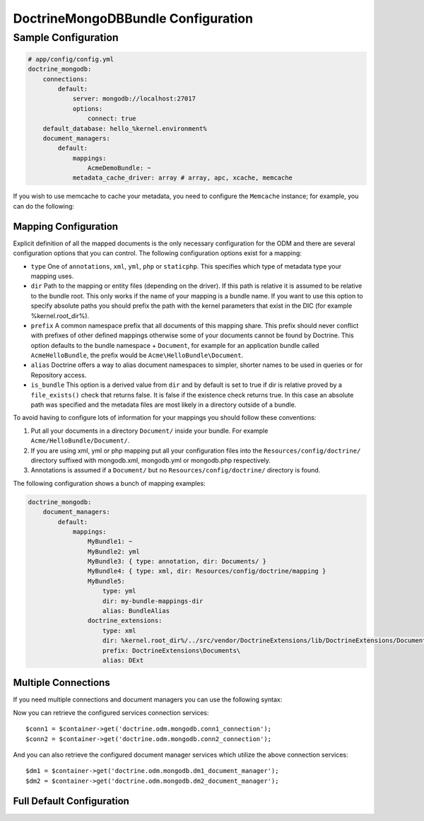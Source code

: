 DoctrineMongoDBBundle Configuration
===================================

Sample Configuration
--------------------

.. code-block:: yaml

    # app/config/config.yml
    doctrine_mongodb:
        connections:
            default:
                server: mongodb://localhost:27017
                options:
                    connect: true
        default_database: hello_%kernel.environment%
        document_managers:
            default:
                mappings:
                    AcmeDemoBundle: ~
                metadata_cache_driver: array # array, apc, xcache, memcache

If you wish to use memcache to cache your metadata, you need to configure the
``Memcache`` instance; for example, you can do the following:

.. configuration-block::

    .. code-block:: yaml

        # app/config/config.yml
        doctrine_mongodb:
            default_database: hello_%kernel.environment%
            connections:
                default:
                    server: mongodb://localhost:27017
                    options:
                        connect: true
            document_managers:
                default:
                    mappings:
                        AcmeDemoBundle: ~
                    metadata_cache_driver:
                        type: memcache
                        class: Doctrine\Common\Cache\MemcacheCache
                        host: localhost
                        port: 11211
                        instance_class: Memcache

    .. code-block:: xml

        <?xml version="1.0" ?>

        <container xmlns="http://symfony.com/schema/dic/services"
            xmlns:xsi="http://www.w3.org/2001/XMLSchema-instance"
            xmlns:doctrine_mongodb="http://symfony.com/schema/dic/doctrine/odm/mongodb"
            xsi:schemaLocation="http://symfony.com/schema/dic/services http://symfony.com/schema/dic/services/services-1.0.xsd
                                http://symfony.com/schema/dic/doctrine/odm/mongodb http://symfony.com/schema/dic/doctrine/odm/mongodb/mongodb-1.0.xsd">

            <doctrine_mongodb:config default-database="hello_%kernel.environment%">
                <doctrine_mongodb:document-manager id="default">
                    <doctrine_mongodb:mapping name="AcmeDemoBundle" />
                    <doctrine_mongodb:metadata-cache-driver type="memcache">
                        <doctrine_mongodb:class>Doctrine\Common\Cache\MemcacheCache</doctrine_mongodb:class>
                        <doctrine_mongodb:host>localhost</doctrine_mongodb:host>
                        <doctrine_mongodb:port>11211</doctrine_mongodb:port>
                        <doctrine_mongodb:instance-class>Memcache</doctrine_mongodb:instance-class>
                    </doctrine_mongodb:metadata-cache-driver>
                </doctrine_mongodb:document-manager>
                <doctrine_mongodb:connection id="default" server="mongodb://localhost:27017">
                    <doctrine_mongodb:options>
                        <doctrine_mongodb:connect>true</doctrine_mongodb:connect>
                    </doctrine_mongodb:options>
                </doctrine_mongodb:connection>
            </doctrine_mongodb:config>
        </container>

Mapping Configuration
~~~~~~~~~~~~~~~~~~~~~

Explicit definition of all the mapped documents is the only necessary
configuration for the ODM and there are several configuration options that you
can control. The following configuration options exist for a mapping:

- ``type`` One of ``annotations``, ``xml``, ``yml``, ``php`` or ``staticphp``.
  This specifies which type of metadata type your mapping uses.

- ``dir`` Path to the mapping or entity files (depending on the driver). If
  this path is relative it is assumed to be relative to the bundle root. This
  only works if the name of your mapping is a bundle name. If you want to use
  this option to specify absolute paths you should prefix the path with the
  kernel parameters that exist in the DIC (for example %kernel.root_dir%).

- ``prefix`` A common namespace prefix that all documents of this mapping
  share. This prefix should never conflict with prefixes of other defined
  mappings otherwise some of your documents cannot be found by Doctrine. This
  option defaults to the bundle namespace + ``Document``, for example for an
  application bundle called ``AcmeHelloBundle``, the prefix would be
  ``Acme\HelloBundle\Document``.

- ``alias`` Doctrine offers a way to alias document namespaces to simpler,
  shorter names to be used in queries or for Repository access.

- ``is_bundle`` This option is a derived value from ``dir`` and by default is
  set to true if dir is relative proved by a ``file_exists()`` check that
  returns false. It is false if the existence check returns true. In this case
  an absolute path was specified and the metadata files are most likely in a
  directory outside of a bundle.

To avoid having to configure lots of information for your mappings you should
follow these conventions:

1. Put all your documents in a directory ``Document/`` inside your bundle. For
   example ``Acme/HelloBundle/Document/``.

2. If you are using xml, yml or php mapping put all your configuration files
   into the ``Resources/config/doctrine/`` directory
   suffixed with mongodb.xml, mongodb.yml or mongodb.php respectively.

3. Annotations is assumed if a ``Document/`` but no
   ``Resources/config/doctrine/`` directory is found.

The following configuration shows a bunch of mapping examples:

.. code-block:: yaml

    doctrine_mongodb:
        document_managers:
            default:
                mappings:
                    MyBundle1: ~
                    MyBundle2: yml
                    MyBundle3: { type: annotation, dir: Documents/ }
                    MyBundle4: { type: xml, dir: Resources/config/doctrine/mapping }
                    MyBundle5:
                        type: yml
                        dir: my-bundle-mappings-dir
                        alias: BundleAlias
                    doctrine_extensions:
                        type: xml
                        dir: %kernel.root_dir%/../src/vendor/DoctrineExtensions/lib/DoctrineExtensions/Documents
                        prefix: DoctrineExtensions\Documents\
                        alias: DExt

Multiple Connections
~~~~~~~~~~~~~~~~~~~~

If you need multiple connections and document managers you can use the
following syntax:

.. configuration-block

    .. code-block:: yaml

        doctrine_mongodb:
            default_database: hello_%kernel.environment%
            default_connection: conn2
            default_document_manager: dm2
            metadata_cache_driver: apc
            connections:
                conn1:
                    server: mongodb://localhost:27017
                    options:
                        connect: true
                conn2:
                    server: mongodb://localhost:27017
                    options:
                        connect: true
            document_managers:
                dm1:
                    connection: conn1
                    metadata_cache_driver: xcache
                    mappings:
                        AcmeDemoBundle: ~
                dm2:
                    connection: conn2
                    mappings:
                        AcmeHelloBundle: ~

    .. code-block:: xml

        <?xml version="1.0" ?>

        <container xmlns="http://symfony.com/schema/dic/services"
            xmlns:xsi="http://www.w3.org/2001/XMLSchema-instance"
            xmlns:doctrine_mongodb="http://symfony.com/schema/dic/doctrine/odm/mongodb"
            xsi:schemaLocation="http://symfony.com/schema/dic/services http://symfony.com/schema/dic/services/services-1.0.xsd
                                http://symfony.com/schema/dic/doctrine/odm/mongodb http://symfony.com/schema/dic/doctrine/odm/mongodb/mongodb-1.0.xsd">

            <doctrine_mongodb:config
                    default-database="hello_%kernel.environment%"
                    default-document-manager="dm2"
                    default-connection="dm2"
                    proxy-namespace="Proxies"
                    auto-generate-proxy-classes="true">
                <doctrine_mongodb:connection id="conn1" server="mongodb://localhost:27017">
                    <doctrine_mongodb:options>
                        <doctrine_mongodb:connect>true</doctrine_mongodb:connect>
                    </doctrine_mongodb:options>
                </doctrine_mongodb:connection>
                <doctrine_mongodb:connection id="conn2" server="mongodb://localhost:27017">
                    <doctrine_mongodb:options>
                        <doctrine_mongodb:connect>true</doctrine_mongodb:connect>
                    </doctrine_mongodb:options>
                </doctrine_mongodb:connection>
                <doctrine_mongodb:document-manager id="dm1" metadata-cache-driver="xcache" connection="conn1">
                    <doctrine_mongodb:mapping name="AcmeDemoBundle" />
                </doctrine_mongodb:document-manager>
                <doctrine_mongodb:document-manager id="dm2" connection="conn2">
                    <doctrine_mongodb:mapping name="AcmeHelloBundle" />
                </doctrine_mongodb:document-manager>
            </doctrine_mongodb:config>
        </container>

Now you can retrieve the configured services connection services::

    $conn1 = $container->get('doctrine.odm.mongodb.conn1_connection');
    $conn2 = $container->get('doctrine.odm.mongodb.conn2_connection');

And you can also retrieve the configured document manager services which utilize the above
connection services::

    $dm1 = $container->get('doctrine.odm.mongodb.dm1_document_manager');
    $dm2 = $container->get('doctrine.odm.mongodb.dm2_document_manager');

Full Default Configuration
~~~~~~~~~~~~~~~~~~~~~~~~~~

.. configuration-block::

    .. code-block:: yaml

        doctrine_mongodb:
            document_managers:

                # Prototype
                id:
                    connection:           ~
                    database:             ~
                    logging:              true
                    auto_mapping:         false
                    metadata_cache_driver:
                        type:                 ~
                        class:                ~
                        host:                 ~
                        port:                 ~
                        instance_class:       ~
                    mappings:

                        # Prototype
                        name:
                            mapping:              true
                            type:                 ~
                            dir:                  ~
                            prefix:               ~
                            alias:                ~
                            is_bundle:            ~
            connections:

                # Prototype
                id:
                    server:               ~
                    options:
                        connect:              ~
                        persist:              ~
                        timeout:              ~
                        replicaSet:           ~
                        username:             ~
                        password:             ~
            proxy_namespace:      Proxies
            proxy_dir:            %kernel.cache_dir%/doctrine/odm/mongodb/Proxies
            auto_generate_proxy_classes:  false
            hydrator_namespace:   Hydrators
            hydrator_dir:         %kernel.cache_dir%/doctrine/odm/mongodb/Hydrators
            auto_generate_hydrator_classes:  false
            default_document_manager:  ~
            default_connection:   ~
            default_database:     default
